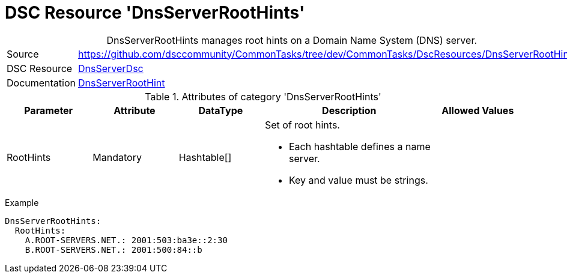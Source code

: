 // CommonTasks YAML Reference: DnsServerRootHints
// ========================================

:YmlCategory: DnsServerRootHints


[[dscyml_dnsserverroothints, {YmlCategory}]]
= DSC Resource 'DnsServerRootHints'
// didn't work in production: = DSC Resource '{YmlCategory}'


[[dscyml_dnsserverroothints_abstract]]
.{YmlCategory} manages root hints on a Domain Name System (DNS) server.


[cols="1,3a" options="autowidth" caption=]
|===
| Source         | https://github.com/dsccommunity/CommonTasks/tree/dev/CommonTasks/DscResources/DnsServerRootHints
| DSC Resource   | https://github.com/dsccommunity/DnsServerDsc[DnsServerDsc]
| Documentation  | https://github.com/dsccommunity/DnsServerDsc/wiki/DnsServerRootHint[DnsServerRootHint]
|===


.Attributes of category '{YmlCategory}'
[cols="1,1,1,2a,1a" options="header"]
|===
| Parameter
| Attribute
| DataType
| Description
| Allowed Values

| RootHints
| Mandatory
| Hashtable[]
| Set of root hints.

- Each hashtable defines a name server. 
- Key and value must be strings.
|

|===


.Example
[source, yaml]
----
DnsServerRootHints:
  RootHints:
    A.ROOT-SERVERS.NET.: 2001:503:ba3e::2:30
    B.ROOT-SERVERS.NET.: 2001:500:84::b
----
